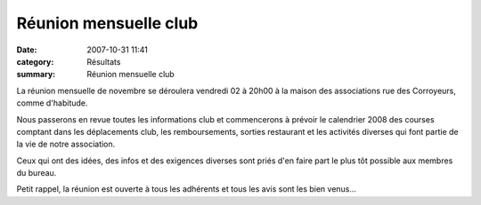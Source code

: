 Réunion mensuelle club
======================

:date: 2007-10-31 11:41
:category: Résultats
:summary: Réunion mensuelle club

La réunion mensuelle de novembre se déroulera vendredi 02 à 20h00 à la maison des associations rue des Corroyeurs, comme d'habitude.


Nous passerons en revue toutes les informations club et commencerons à prévoir le calendrier 2008 des courses comptant dans les déplacements club, les remboursements, sorties restaurant et les activités diverses qui font partie de la vie de notre association.


Ceux qui ont des idées, des infos et des exigences diverses sont priés d'en faire part le plus tôt possible aux membres du bureau.


Petit rappel, la réunion est ouverte à tous les adhérents et tous les avis sont les bien venus...
